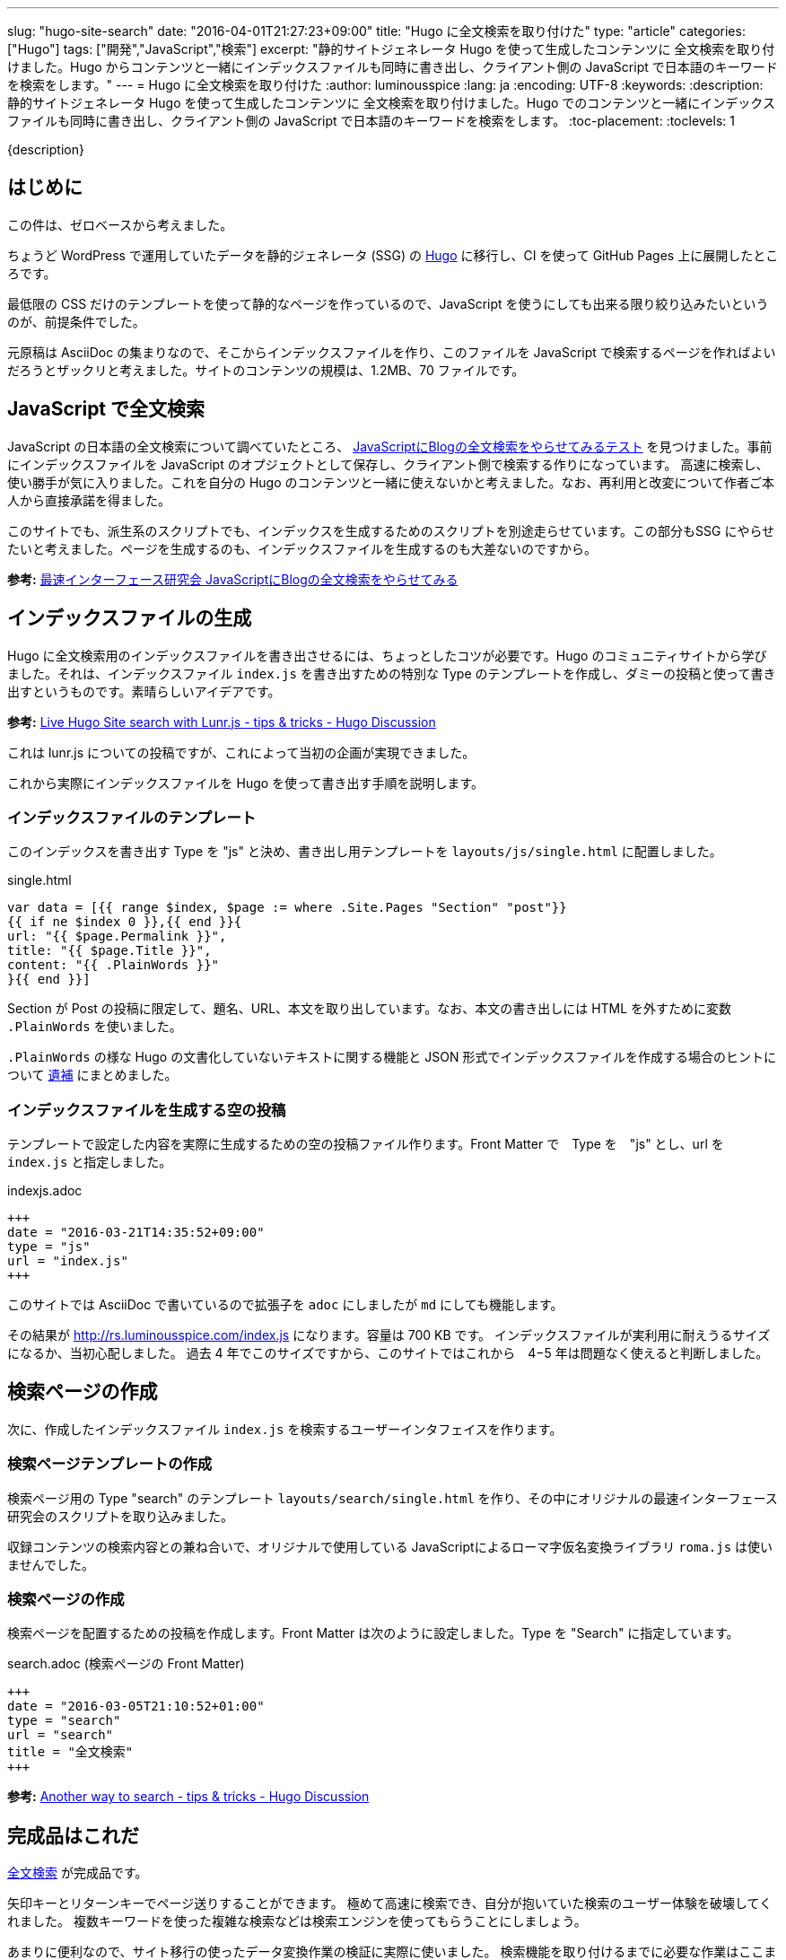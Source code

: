 ---
slug: "hugo-site-search"
date: "2016-04-01T21:27:23+09:00"
title: "Hugo に全文検索を取り付けた"
type: "article"
categories: ["Hugo"]
tags: ["開発","JavaScript","検索"]
excerpt: "静的サイトジェネレータ Hugo を使って生成したコンテンツに 全文検索を取り付けました。Hugo からコンテンツと一緒にインデックスファイルも同時に書き出し、クライアント側の JavaScript で日本語のキーワードを検索をします。"
---
= Hugo に全文検索を取り付けた
:author: luminousspice
:lang: ja
:encoding: UTF-8
:keywords:
:description: 静的サイトジェネレータ Hugo を使って生成したコンテンツに 全文検索を取り付けました。Hugo でのコンテンツと一緒にインデックスファイルも同時に書き出し、クライアント側の JavaScript で日本語のキーワードを検索をします。
:toc-placement:
:toclevels: 1

////
http://rs.luminousspice.com/hugo-site-search-for-japanese-text/
////

{description}

toc::[]

== はじめに

この件は、ゼロベースから考えました。

ちょうど WordPress で運用していたデータを静的ジェネレータ (SSG) の http://gohugo.io[Hugo] に移行し、CI を使って GitHub Pages 上に展開したところです。

最低限の CSS だけのテンプレートを使って静的なページを作っているので、JavaScript を使うにしても出来る限り絞り込みたいというのが、前提条件でした。

元原稿は AsciiDoc の集まりなので、そこからインデックスファイルを作り、このファイルを JavaScript で検索するページを作ればよいだろうとザックリと考えました。サイトのコンテンツの規模は、1.2MB、70 ファイルです。

== JavaScript で全文検索

JavaScript の日本語の全文検索について調べていたところ、 http://la.ma.la/search.html[JavaScriptにBlogの全文検索をやらせてみるテスト] を見つけました。事前にインデックスファイルを JavaScript のオプジェクトとして保存し、クライアント側で検索する作りになっています。
高速に検索し、使い勝手が気に入りました。これを自分の Hugo のコンテンツと一緒に使えないかと考えました。なお、再利用と改変について作者ご本人から直接承諾を得ました。

このサイトでも、派生系のスクリプトでも、インデックスを生成するためのスクリプトを別途走らせています。この部分もSSG にやらせたいと考えました。ページを生成するのも、インデックスファイルを生成するのも大差ないのですから。

*参考:* http://la.ma.la/blog/diary_200506252348.htm[最速インターフェース研究会 JavaScriptにBlogの全文検索をやらせてみる]

== インデックスファイルの生成

Hugo に全文検索用のインデックスファイルを書き出させるには、ちょっとしたコツが必要です。Hugo のコミュニティサイトから学びました。それは、インデックスファイル `index.js` を書き出すための特別な Type のテンプレートを作成し、ダミーの投稿と使って書き出すというものです。素晴らしいアイデアです。

*参考:* https://discuss.gohugo.io/t/live-hugo-site-search-with-lunr-js/2857[Live Hugo Site search with Lunr.js - tips &amp; tricks - Hugo Discussion]

これは lunr.js についての投稿ですが、これによって当初の企画が実現できました。 

これから実際にインデックスファイルを Hugo を使って書き出す手順を説明します。

=== インデックスファイルのテンプレート

このインデックスを書き出す Type を "js" と決め、書き出し用テンプレートを `layouts/js/single.html` に配置しました。

.single.html
[source, javascript]
----
var data = [{{ range $index, $page := where .Site.Pages "Section" "post"}}
{{ if ne $index 0 }},{{ end }}{
url: "{{ $page.Permalink }}",
title: "{{ $page.Title }}",
content: "{{ .PlainWords }}"
}{{ end }}]
----

Section が Post の投稿に限定して、題名、URL、本文を取り出しています。なお、本文の書き出しには HTML を外すために変数 `.PlainWords` を使いました。

`.PlainWords` の様な Hugo の文書化していないテキストに関する機能と JSON 形式でインデックスファイルを作成する場合のヒントについて +++<a href="/hugo-site-search/#appendix">遺補</a>+++ にまとめました。

=== インデックスファイルを生成する空の投稿

テンプレートで設定した内容を実際に生成するための空の投稿ファイル作ります。Front Matter で　Type を　"js" とし、url を `index.js` と指定しました。

.indexjs.adoc
[source, toml]
----
+++
date = "2016-03-21T14:35:52+09:00"
type = "js"
url = "index.js"
+++
----

このサイトでは AsciiDoc で書いているので拡張子を `adoc` にしましたが `md` にしても機能します。

その結果が http://rs.luminousspice.com/index.js になります。容量は 700 KB です。
インデックスファイルが実利用に耐えうるサイズになるか、当初心配しました。
過去 4 年でこのサイズですから、このサイトではこれから　4−5 年は問題なく使えると判断しました。

== 検索ページの作成

次に、作成したインデックスファイル `index.js` を検索するユーザーインタフェイスを作ります。

=== 検索ページテンプレートの作成

検索ページ用の Type "search" のテンプレート `layouts/search/single.html` を作り、その中にオリジナルの最速インターフェース研究会のスクリプトを取り込みました。

収録コンテンツの検索内容との兼ね合いで、オリジナルで使用している JavaScriptによるローマ字仮名変換ライブラリ `roma.js` は使いませんでした。

=== 検索ページの作成

検索ページを配置するための投稿を作成します。Front Matter は次のように設定しました。Type を "Search" に指定しています。

.search.adoc (検索ページの Front Matter)
[source, toml]
----
+++
date = "2016-03-05T21:10:52+01:00"
type = "search"
url = "search"
title = "全文検索"
+++
----

*参考:* https://discuss.gohugo.io/t/another-way-to-search/1736[Another way to search - tips & tricks - Hugo Discussion]

== 完成品はこれだ

http://rs.luminousspice.com/search/[全文検索] が完成品です。

矢印キーとリターンキーでページ送りすることができます。
極めて高速に検索でき、自分が抱いていた検索のユーザー体験を破壊してくれました。
複数キーワードを使った複雑な検索などは検索エンジンを使ってもらうことにしましょう。

あまりに便利なので、サイト移行の使ったデータ変換作業の検証に実際に使いました。
検索機能を取り付けるまでに必要な作業はここまでです。

=== このサイトでの変更点

オリジナルからの変更点は次の通りです。

* 検索結果のページ送りに矢印キーの上下を機能するようにした。
* レイアウトデザインをテーマに合わせて調整した。
* サイトの公開形態上、公開日表示を外した。
* コンテンツの内容から、ローマ字かな変換機能を外した。

== 検索結果の調整

初期設定ではインデックスは公開日順に書き出します。つまり検索結果に複数候補がある時は、日付順に表示します。
このサイトのコンテンツは日記やブログではなく、全てのコンテンツを継続的に更新しているので経時的な順序に意味はありません。
そこで、統計情報のアクセス数や検索キーワード元に重み付けしました。アクセス数の九割を占めている収録コンテンツの半数に `.Weight` を使って三段階に重み付けしました。

検索結果は重み付け＞日付の順に表示するように変えました。

*参考:* Hugo ドキュメント https://gohugo.io/templates/list/#ordering-content[Ordering Content]

=== 検索対象の絞り込み

現在は、全文検索の対象は本文のみになっています。当初は検索対象に、タグや概要も含めていました。実際に完成して使ってみると、全文検索というのは検索キーワードが実際のコンテンツの文脈と一緒に表示されることに意味がある (つまり KWIC なんですが) ことを再確認しました。
そこで、タグや概要については全文検索以外の手段で利用できることから除外しました。

== Hugo の検索機能の動向についてのまとめ

Hugo の検索機能について、一般的に使われている方法について簡単にまとめておきましょう。
今回の事例では極力 JavaScript の追加は制限する方針でしたが、特に制約の状況では、もっと簡単に設置できる方法が見つかります。

=== 広く使われている方法

SSG で広く使われている全文検索機能は https://github.com/olivernn/lunr.js[lunr.js] が有名です。専用のプラグインがある SSG もありますが、Hugo の場合は外部のプログラムによって JSON 形式インデックスファイル生成し、検索するのが一般的なようです。

日本語化は、 https://github.com/MihaiValentin/lunr-languages[lunr-languages]を使えばできるらしく、 http://chasen.org/~taku/software/TinySegmenter/[TinySegmenter]
 が同梱されていました。
 
https://www.npmjs.com/package/hugo-lunr[hugo-lunr] を使うと Hugo 用のインデックスファイルを生成してくれます。

=== Hugo での lunr.js 利用事例

lunr.js の事例は Hugo のサポートサイトで見つかります。検索ページの配置の仕方や、インデックスファイルを作り方は、自分の事例でも参考になりました。

* https://discuss.gohugo.io/t/live-hugo-site-search-with-lunr-js/2857[Live Hugo Site search with Lunr.js - tips &amp; tricks - Hugo Discussion]
* https://discuss.gohugo.io/t/another-way-to-search/1736[Another way to search - tips & tricks - Hugo Discussion]
* https://gist.github.com/sebz/efddfc8fdcb6b480f567[hugo + gruntjs + lunrjs = <3 search]

=== 今後有望な DocSearch というサービス

この全文検索の作業が一段落して Hugo のリポジトリをアップデートしたところ、Hugo のドキュメントの検索が　Algolia の http://community.algolia.com/docsearch/[DocSearch] というサービスを変更になっていることに気がつきました。

自分のサイトの URL を登録すると、クローラーがインデックスを作り、スニペッドで UI を提供してくれるようで、日本語もサポート済みとのこと。

具体的な配置方法は、 https://github.com/spf13/hugo/commit/8890885a705699e7541cfd42f150b37c0a7a72a0[8890885] を見ると分かると思います。

既に https://github.com/algolia/algoliasearch-wordpress[WordPress] や https://blog.algolia.com/instant-search-blog-documentation-jekyll-plugin/[Jekyll] のプラグインを提供しているようです。

これまで、自分でやって来た作業を全て肩代わりしてくれるサービスだ。なんてありがたいと思って試しに登録してみたら、このサイトは "documentation site" ではなく、クローラーも完全には正しく処理できないとお断りされました。
代わりに、10,000 Records、100,000 Operations まで無料で使える Hacker プランを勧められました。

[[appendix]]
== 遺補

この作業を行っているうちに見つけた関連項目をまとめます。

[[hugofunction]]
=== Hugo の文書化されていないテキスト機能

Hugo には、未だ文書化されていないテキストに関する変数や組み込み関数があります。参考までに紹介します。
それぞれの使い方や機能については、GitHub などでコミット内容を確認ください。

.変数
* .Plain https://github.com/spf13/hugo/commit/be5ace1588e54c2b0081d7c8ad57795b67307cde[be5ace1]
* .PlainWords https://github.com/spf13/hugo/commit/f8704c1bf23d22530ff417e0f48ee487a167a0f7[f8704c1]

.関数 (0.16-DEV から)
* plainify https://github.com/spf13/hugo/commit/e5e1bcc271246fa96ea8ffdb6a8bbc879cf296ce[e5e1bcc] 
* jsonify https://github.com/spf13/hugo/commit/435e996c4fd48e9009ffa9f83a19fb55f0777dbd[435e996]

[[indexjson]]
=== JSON 形式でインデックスファイルを作成するには

この記事のアプローチと同じ方法で JSON 形式でインデックファイルを作ることも可能です。実際に XMLHttpRequest で読んで同じように検索できることころまで確認しました。

この場合のポイントは、インデックスファイルを書き出す際に、検索対象の文字列を JSON 形式を満足するようにエスケープすることです。Hugo の新しい組み込み関数 `jsonify` も用意されているのですが、私の事例では全てのコンテンツに対して満足いく結果を出せませんでした。


== まとめ

* Hugo からインデックスファイルを書き出すには独自の Type を作る。
* インデックスファイルのサイズがシステム採用の判断に影響を与える。
* インデックスファイル内の項目順序が検索結果の表示に影響するので調整が必要。 
* Hugo の文書化されていない機能はユーザーコミュニティの類似の事例から見つけやすい。
* Hugo の機能拡張をするなら、最新動向を一度調べた方がよい。

